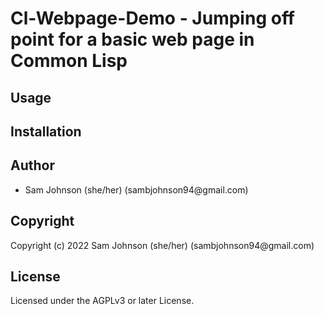 * Cl-Webpage-Demo  - Jumping off point for a basic web page in Common Lisp

** Usage

** Installation

** Author

+ Sam Johnson (she/her) (sambjohnson94@gmail.com)

** Copyright

Copyright (c) 2022 Sam Johnson (she/her) (sambjohnson94@gmail.com)

** License

Licensed under the AGPLv3 or later License.
